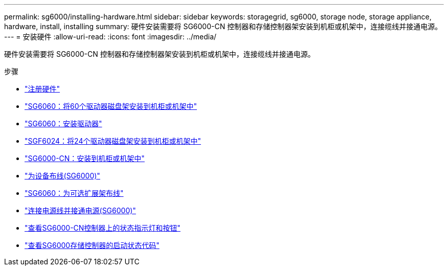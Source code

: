 ---
permalink: sg6000/installing-hardware.html 
sidebar: sidebar 
keywords: storagegrid, sg6000, storage node, storage appliance, hardware, install, installing 
summary: 硬件安装需要将 SG6000-CN 控制器和存储控制器架安装到机柜或机架中，连接缆线并接通电源。 
---
= 安装硬件
:allow-uri-read: 
:icons: font
:imagesdir: ../media/


[role="lead"]
硬件安装需要将 SG6000-CN 控制器和存储控制器架安装到机柜或机架中，连接缆线并接通电源。

.步骤
* link:registering-hardware.html["注册硬件"]
* link:sg6060-installing-60-drive-shelves-into-cabinet-or-rack.html["SG6060：将60个驱动器磁盘架安装到机柜或机架中"]
* link:sg6060-installing-drives.html["SG6060：安装驱动器"]
* link:sgf6024-installing-24-drive-shelves-into-cabinet-or-rack.html["SGF6024：将24个驱动器磁盘架安装到机柜或机架中"]
* link:sg6000-cn-installing-into-cabinet-or-rack.html["SG6000-CN：安装到机柜或机架中"]
* link:cabling-appliance-sg6000.html["为设备布线(SG6000)"]
* link:sg6060-cabling-optional-expansion-shelves.html["SG6060：为可选扩展架布线"]
* link:connecting-power-cords-and-applying-power-sg6000.html["连接电源线并接通电源(SG6000)"]
* link:viewing-status-indicators-and-buttons-on-sg6000-cn-controller.html["查看SG6000-CN控制器上的状态指示灯和按钮"]
* link:viewing-boot-up-status-codes-for-sg6000-storage-controllers.html["查看SG6000存储控制器的启动状态代码"]

